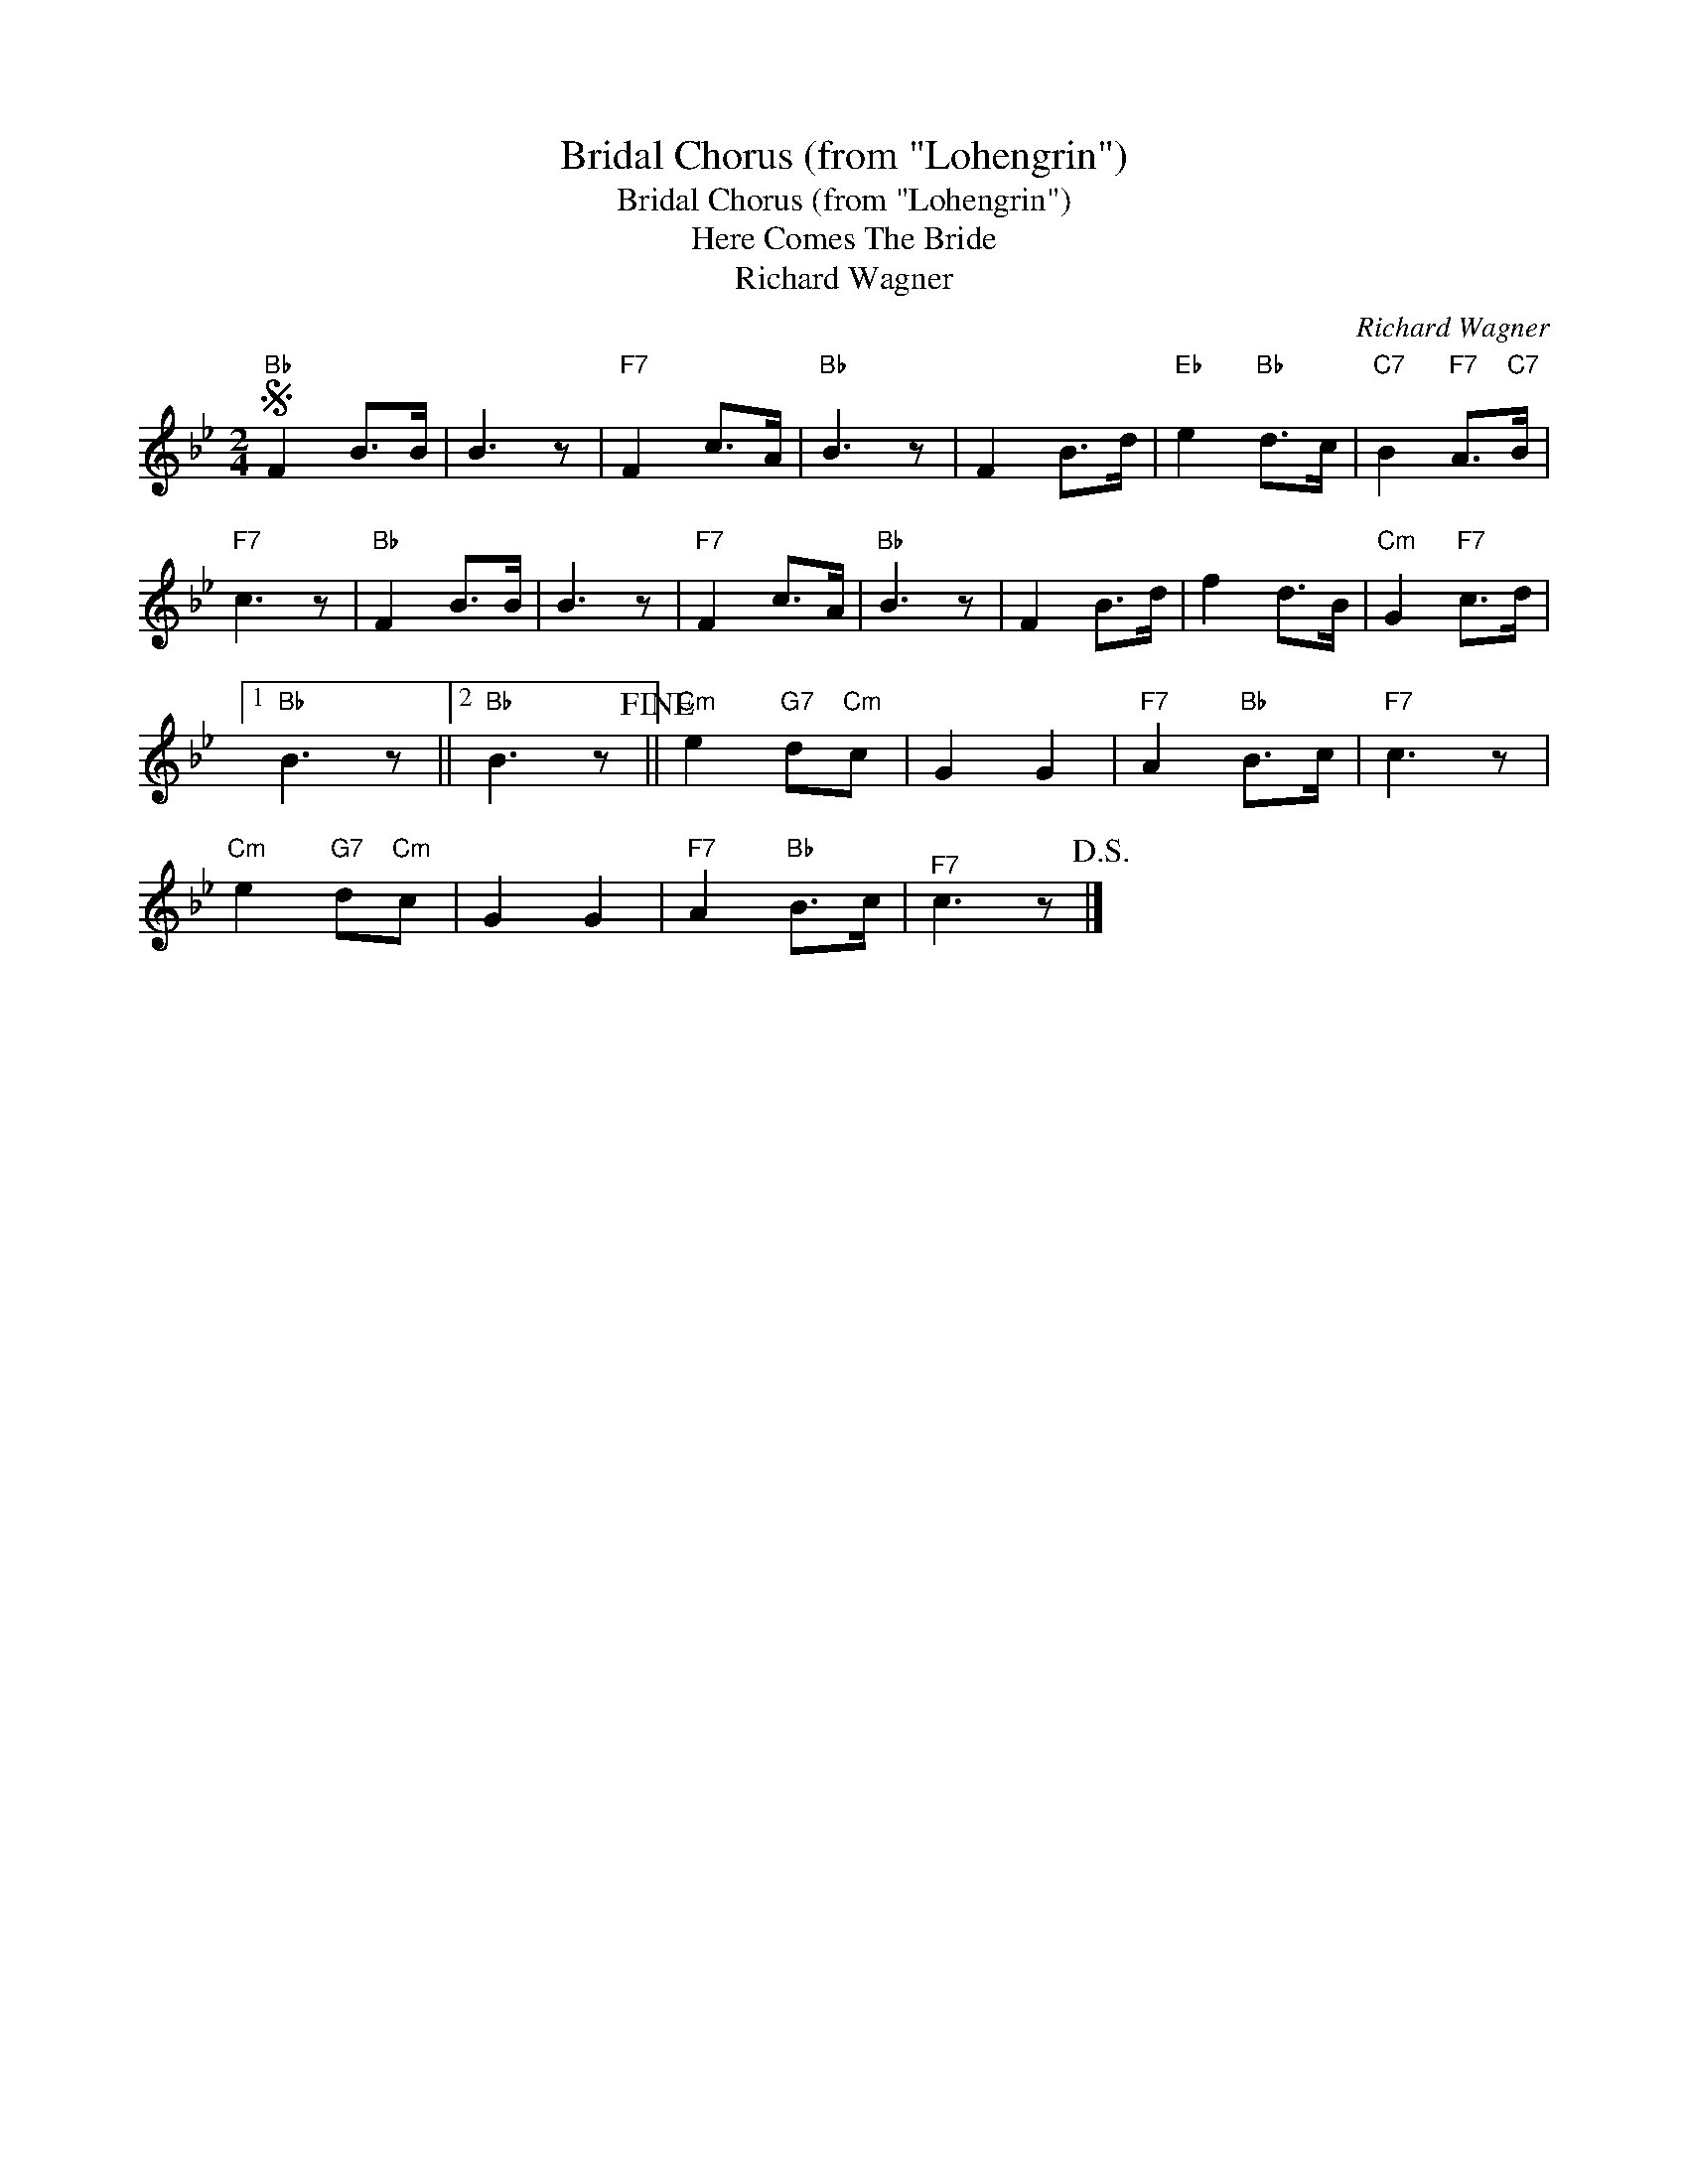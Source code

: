 X:1
T:Bridal Chorus (from "Lohengrin")
T:Bridal Chorus (from "Lohengrin")
T:Here Comes The Bride
T:Richard Wagner
C:Richard Wagner
Z:All Rights Reserved
L:1/8
M:2/4
K:Bb
V:1 treble 
%%MIDI program 40
%%MIDI control 7 100
%%MIDI control 10 64
V:1
S"Bb" F2 B>B | B3 z |"F7" F2 c>A |"Bb" B3 z | F2 B>d |"Eb" e2"Bb" d>c |"C7" B2"F7" A>"C7"B | %7
"F7" c3 z |"Bb" F2 B>B | B3 z |"F7" F2 c>A |"Bb" B3 z | F2 B>d | f2 d>B |"Cm" G2"F7" c>d |1 %15
"Bb" B3 z ||2"Bb" B3 z!fine! ||"Cm" e2"G7" d"Cm"c | G2 G2 |"F7" A2"Bb" B>c |"F7" c3 z | %21
"Cm" e2"G7" d"Cm"c | G2 G2 |"F7" A2"Bb" B>c |"^F7" c3 z!D.S.! |] %25

